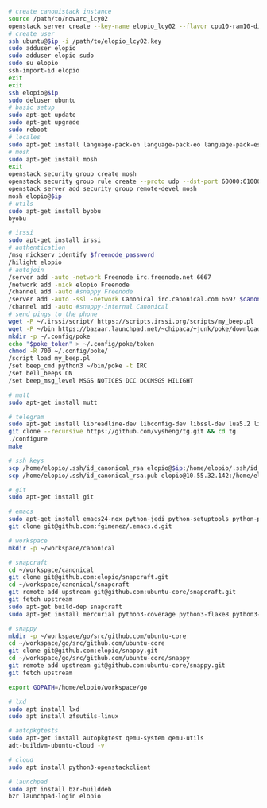 #+BEGIN_SRC sh
  # create canonistack instance
  source /path/to/novarc_lcy02
  openstack server create --key-name elopio_lcy02 --flavor cpu10-ram10-disk100-ephemeral20 --image ubuntu-released/ubuntu-xenial-16.04-beta2-amd64-server-20160322-disk1.img remote-devel
  # create user
  ssh ubuntu@$ip -i /path/to/elopio_lcy02.key
  sudo adduser elopio
  sudo adduser elopio sudo
  sudo su elopio
  ssh-import-id elopio
  exit
  exit
  ssh elopio@$ip
  sudo deluser ubuntu
  # basic setup
  sudo apt-get update
  sudo apt-get upgrade
  sudo reboot
  # locales
  sudo apt-get install language-pack-en language-pack-eo language-pack-es
  # mosh
  sudo apt-get install mosh
  exit
  openstack security group create mosh
  openstack security group rule create --proto udp --dst-port 60000:61000 --src-ip 0.0.0.0/0 mosh
  openstack server add security group remote-devel mosh
  mosh elopio@$ip
  # utils
  sudo apt-get install byobu
  byobu

  # irssi
  sudo apt-get install irssi
  # authentication
  /msg nickserv identify $freenode_password
  /hilight elopio
  # autojoin
  /server add -auto -network Freenode irc.freenode.net 6667
  /network add -nick elopio Freenode
  /channel add -auto #snappy Freenode
  /server add -auto -ssl -network Canonical irc.canonical.com 6697 $canonical_irc_password
  /channel add -auto #snappy-internal Canonical
  # send pings to the phone
  wget -P ~/.irssi/script/ https://scripts.irssi.org/scripts/my_beep.pl
  wget -P ~/bin https://bazaar.launchpad.net/~chipaca/+junk/poke/download/head:/iconator-20150219111307-4oqsppf10nk3zhfu-13/poke
  mkdir -p ~/.config/poke
  echo "$poke_token" > ~/.config/poke/token
  chmod -R 700 ~/.config/poke/
  /script load my_beep.pl
  /set beep_cmd python3 ~/bin/poke -t IRC
  /set bell_beeps ON
  /set beep_msg_level MSGS NOTICES DCC DCCMSGS HILIGHT

  # mutt
  sudo apt-get install mutt

  # telegram
  sudo apt-get install libreadline-dev libconfig-dev libssl-dev lua5.2 liblua5.2-dev libevent-dev libjansson-dev libpython-dev make
  git clone --recursive https://github.com/vysheng/tg.git && cd tg
  ./configure
  make

  # ssh keys
  scp /home/elopio/.ssh/id_canonical_rsa elopio@$ip:/home/elopio/.ssh/id_rsa
  scp /home/elopio/.ssh/id_canonical_rsa.pub elopio@10.55.32.142:/home/elopio/.ssh/id_rsa.pub

  # git
  sudo apt-get install git

  # emacs
  sudo apt-get install emacs24-nox python-jedi python-setuptools python-pip python-virtualenv
  git clone git@github.com:fgimenez/.emacs.d.git

  # workspace
  mkdir -p ~/workspace/canonical

  # snapcraft
  cd ~/workspace/canonical
  git clone git@github.com:elopio/snapcraft.git
  cd ~/workspace/canonical/snapcraft
  git remote add upstream git@github.com:ubuntu-core/snapcraft.git
  git fetch upstream
  sudo apt-get build-dep snapcraft
  sudo apt-get install mercurial python3-coverage python3-flake8 python3-pexpect

  # snappy
  mkdir -p ~/workspace/go/src/github.com/ubuntu-core
  cd ~/workspace/go/src/github.com/ubuntu-core
  git clone git@github.com:elopio/snappy.git
  cd ~/workspace/go/src/github.com/ubuntu-core/snappy
  git remote add upstream git@github.com:ubuntu-core/snappy.git
  git fetch upstream

  export GOPATH=/home/elopio/workspace/go

  # lxd
  sudo apt install lxd
  sudo apt install zfsutils-linux

  # autopkgtests
  sudo apt-get install autopkgtest qemu-system qemu-utils
  adt-buildvm-ubuntu-cloud -v

  # cloud
  sudo apt install python3-openstackclient

  # launchpad
  sudo apt install bzr-builddeb
  bzr launchpad-login elopio

#+END_SRC
